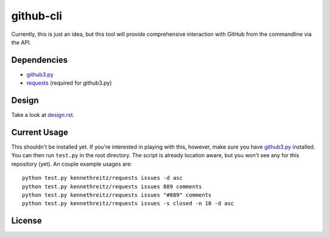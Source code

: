 github-cli
==========

.. image::
    https://secure.travis-ci.org/sigmavirus24/github-cli.png?branch=master
    :alt: Build Status
    :target: http://travis-ci.org/sigmavirus24/github3-cli

Currently, this is just an idea, but this tool will provide comprehensive 
interaction with GitHub from the commandline via the API.

Dependencies
------------

- github3.py_

- requests_ (required for github3.py)

Design
------

Take a look at design.rst_\ .

Current Usage
-------------

This shouldn't be installed yet. If you're interested in playing with this, 
however, make sure you have github3.py_ installed. You can then run 
``test.py`` in the root directory. The script is already location aware, but 
you won't see any for this repository (yet). An couple example usages are:

::

    python test.py kennethreitz/requests issues -d asc
    python test.py kennethreitz/requests issues 889 comments
    python test.py kennethreitz/requests issues "#889" comments
    python test.py kennethreitz/requests issues -s closed -n 10 -d asc

License
-------

.. image::
    http://gplv3.fsf.org/gplv3-127x51.png
    :alt: GPLv3
    :target: https://github.com/sigmavirus24/github-cli/blob/master/LICENSE


.. links:
.. _github3.py: https://github.com/sigmavirus24/github3.py
.. _requests: https://github.com/kennethreitz/requests
.. _design.rst:
    https://github.com/sigmavirus24/github-cli/blob/master/design.rst
